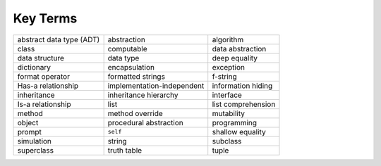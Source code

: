 ..  Copyright (C)  Brad Miller, David Ranum
    This work is licensed under the Creative Commons Attribution-NonCommercial-ShareAlike 4.0 International License. To view a copy of this license, visit http://creativecommons.org/licenses/by-nc-sa/4.0/.


Key Terms
---------

.. table::

    =========================== ============================= ========================
       abstract data type (ADT)                   abstraction                algorithm
                          class                    computable         data abstraction
                 data structure                     data type            deep equality
                     dictionary                 encapsulation                exception
                format operator             formatted strings                 f-string
             Has-a relationship    implementation-independent       information hiding
                    inheritance         inheritance hierarchy                interface        
              Is-a relationship                          list       list comprehension         
                         method               method override               mutability              
                         object        procedural abstraction              programming              
                         prompt                      ``self``         shallow equality          
                     simulation                        string                 subclass          
                     superclass                   truth table                    tuple                     
    =========================== ============================= ========================



